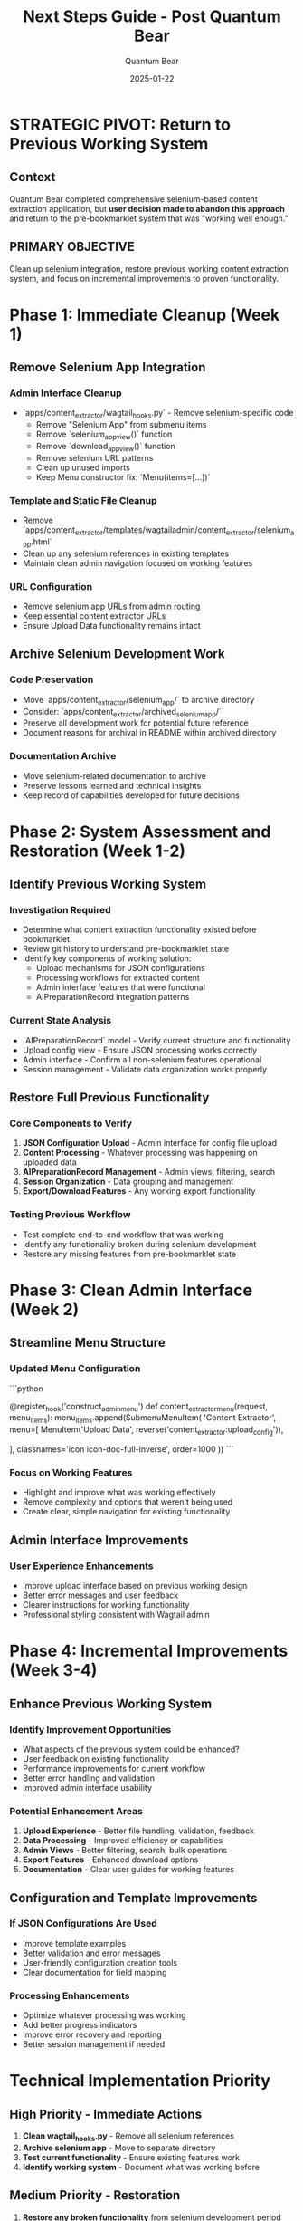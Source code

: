 #+TITLE: Next Steps Guide - Post Quantum Bear
#+AUTHOR: Quantum Bear 
#+DATE: 2025-01-22
#+FILETAGS: :next-steps:revert:content-extractor:incremental-improvement:

* STRATEGIC PIVOT: Return to Previous Working System

** Context
Quantum Bear completed comprehensive selenium-based content extraction application, but **user decision made to abandon this approach** and return to the pre-bookmarklet system that was "working well enough."

** PRIMARY OBJECTIVE
Clean up selenium integration, restore previous working content extraction system, and focus on incremental improvements to proven functionality.

* Phase 1: Immediate Cleanup (Week 1)

** Remove Selenium App Integration
*** Admin Interface Cleanup
- `apps/content_extractor/wagtail_hooks.py` - Remove selenium-specific code
  - Remove "Selenium App" from submenu items
  - Remove `selenium_app_view()` function
  - Remove `download_app_view()` function  
  - Remove selenium URL patterns
  - Clean up unused imports
  - Keep Menu constructor fix: `Menu(items=[...])`

*** Template and Static File Cleanup
- Remove `apps/content_extractor/templates/wagtailadmin/content_extractor/selenium_app.html`
- Clean up any selenium references in existing templates
- Maintain clean admin navigation focused on working features

*** URL Configuration
- Remove selenium app URLs from admin routing
- Keep essential content extractor URLs
- Ensure Upload Data functionality remains intact

** Archive Selenium Development Work
*** Code Preservation
- Move `apps/content_extractor/selenium_app/` to archive directory
- Consider: `apps/content_extractor/archived_selenium_app/`
- Preserve all development work for potential future reference
- Document reasons for archival in README within archived directory

*** Documentation Archive
- Move selenium-related documentation to archive
- Preserve lessons learned and technical insights
- Keep record of capabilities developed for future decisions

* Phase 2: System Assessment and Restoration (Week 1-2)

** Identify Previous Working System
*** Investigation Required
- Determine what content extraction functionality existed before bookmarklet
- Review git history to understand pre-bookmarklet state
- Identify key components of working solution:
  - Upload mechanisms for JSON configurations
  - Processing workflows for extracted content
  - Admin interface features that were functional
  - AIPreparationRecord integration patterns

*** Current State Analysis
- `AIPreparationRecord` model - Verify current structure and functionality
- Upload config view - Ensure JSON processing works correctly
- Admin interface - Confirm all non-selenium features operational
- Session management - Validate data organization works properly

** Restore Full Previous Functionality
*** Core Components to Verify
1. **JSON Configuration Upload** - Admin interface for config file upload
2. **Content Processing** - Whatever processing was happening on uploaded data
3. **AIPreparationRecord Management** - Admin views, filtering, search
4. **Session Organization** - Data grouping and management
5. **Export/Download Features** - Any working export functionality

*** Testing Previous Workflow
- Test complete end-to-end workflow that was working
- Identify any functionality broken during selenium development
- Restore any missing features from pre-bookmarklet state

* Phase 3: Clean Admin Interface (Week 2)

** Streamline Menu Structure
*** Updated Menu Configuration
```python
# wagtail_hooks.py - Simplified menu
@register_hook('construct_admin_menu')
def content_extractor_menu(request, menu_items):
    menu_items.append(SubmenuMenuItem(
        'Content Extractor', 
        menu=[
            MenuItem('Upload Data', reverse('content_extractor:upload_config')),
            # Remove Selenium App option
            # Keep only working functionality
        ],
        classnames='icon icon-doc-full-inverse', 
        order=1000
    ))
```

*** Focus on Working Features
- Highlight and improve what was working effectively
- Remove complexity and options that weren't being used
- Create clear, simple navigation for existing functionality

** Admin Interface Improvements
*** User Experience Enhancements
- Improve upload interface based on previous working design
- Better error messages and user feedback
- Clearer instructions for working functionality
- Professional styling consistent with Wagtail admin

* Phase 4: Incremental Improvements (Week 3-4)

** Enhance Previous Working System
*** Identify Improvement Opportunities
- What aspects of the previous system could be enhanced?
- User feedback on existing functionality
- Performance improvements for current workflow
- Better error handling and validation
- Improved admin interface usability

*** Potential Enhancement Areas
1. **Upload Experience** - Better file handling, validation, feedback
2. **Data Processing** - Improved efficiency or capabilities
3. **Admin Views** - Better filtering, search, bulk operations
4. **Export Features** - Enhanced download options
5. **Documentation** - Clear user guides for working features

** Configuration and Template Improvements
*** If JSON Configurations Are Used
- Improve template examples
- Better validation and error messages
- User-friendly configuration creation tools
- Clear documentation for field mapping

*** Processing Enhancements
- Optimize whatever processing was working
- Add better progress indicators
- Improve error recovery and reporting
- Better session management if needed

* Technical Implementation Priority

** High Priority - Immediate Actions
1. **Clean wagtail_hooks.py** - Remove all selenium references
2. **Archive selenium app** - Move to separate directory
3. **Test current functionality** - Ensure existing features work
4. **Identify working system** - Document what was working before

** Medium Priority - Restoration
1. **Restore any broken functionality** from selenium development period
2. **Update admin templates** to remove selenium references
3. **Test complete workflow** that was working previously
4. **Document current working system** for future development

** Low Priority - Enhancement
1. **Incremental improvements** to working functionality
2. **User experience enhancements** based on working system
3. **Performance optimizations** for existing workflow
4. **Additional features** only if they enhance working system

* Success Criteria

** Immediate Goals (Week 1-2)
✅ **Admin Interface Cleanup**
- All selenium references removed from admin
- Clean, focused navigation on working features
- No broken links or non-functional options

✅ **System Restoration**
- Previous working functionality fully operational
- Complete workflow tested and documented
- Any issues from selenium development period resolved

** Enhancement Goals (Week 3-4)
✅ **Incremental Improvements**
- Working system enhanced based on user needs
- Better user experience for existing functionality
- Improved performance and reliability

✅ **Documentation**
- Clear documentation of working system
- User guides for current functionality
- Technical documentation for future development

* Files Requiring Immediate Attention

** Must Modify Immediately
- `apps/content_extractor/wagtail_hooks.py` - Remove selenium integration
- Admin templates - Clean up selenium references
- URL configurations - Remove selenium routes

** Should Archive/Remove
- `apps/content_extractor/selenium_app/` (entire directory)
- `selenium_app.html` template
- Any selenium-specific static files or assets

** Must Preserve/Enhance
- `AIPreparationRecord` model and admin
- Upload config functionality
- Working JSON processing workflow
- Any other functionality that was working pre-bookmarklet

* Strategic Focus

** Core Principle
"Working well enough" has real value - enhance proven solutions rather than replacing them.

** Development Philosophy
- Incremental improvement over wholesale replacement
- User needs and simplicity over technical sophistication
- Build on working foundations rather than starting over
- Focus on what users actually need and use

** Avoid These Approaches
- Don't over-engineer working solutions
- Don't add complexity without clear user benefit
- Don't replace working systems without strong justification
- Don't assume more technical features equal better user experience

* Risk Mitigation

** Potential Challenges
1. **Identifying Previous System** - May need investigation to understand what was working
2. **Restoration Issues** - Some functionality may have been affected during selenium development
3. **User Expectations** - Need to manage expectations about reverting from "advanced" solution

** Mitigation Strategies
1. **Git History Review** - Use version control to understand pre-bookmarklet state
2. **Systematic Testing** - Thoroughly test all existing functionality
3. **Clear Communication** - Document rationale for returning to working solution

* Handoff Checklist for Next Model

□ **Immediate Cleanup**
- Remove all selenium app integration from admin
- Archive selenium development work
- Clean up URLs, templates, and navigation

□ **System Assessment**  
- Identify and document previous working system
- Test complete workflow that was functional
- Restore any broken functionality

□ **Enhancement Planning**
- Document current working capabilities
- Identify specific improvement opportunities
- Plan incremental enhancements to working system

**Priority Focus**: Start with admin cleanup, then focus on understanding and enhancing the working system that existed before bookmarklet development.

**Timeline**: 2-4 weeks to complete cleanup, restoration, and initial incremental improvements to the working system.

**Success Definition**: Previous working content extraction system fully operational and enhanced, with clean admin interface and clear path for continued incremental improvement. 